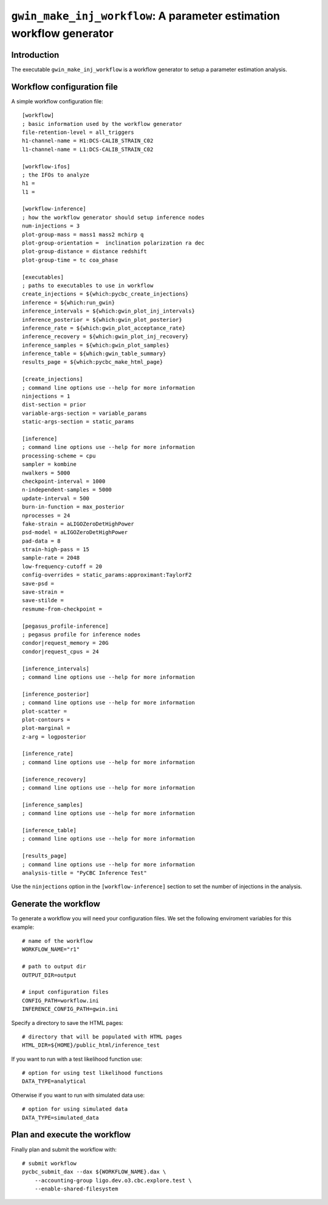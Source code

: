 #####################################################################
``gwin_make_inj_workflow``: A parameter estimation workflow generator
#####################################################################

===============
Introduction
===============

The executable ``gwin_make_inj_workflow`` is a workflow generator to setup a parameter estimation analysis.

===========================
Workflow configuration file
===========================

A simple workflow configuration file::

    [workflow]
    ; basic information used by the workflow generator
    file-retention-level = all_triggers
    h1-channel-name = H1:DCS-CALIB_STRAIN_C02
    l1-channel-name = L1:DCS-CALIB_STRAIN_C02

    [workflow-ifos]
    ; the IFOs to analyze
    h1 =
    l1 =

    [workflow-inference]
    ; how the workflow generator should setup inference nodes
    num-injections = 3
    plot-group-mass = mass1 mass2 mchirp q
    plot-group-orientation =  inclination polarization ra dec
    plot-group-distance = distance redshift
    plot-group-time = tc coa_phase

    [executables]
    ; paths to executables to use in workflow
    create_injections = ${which:pycbc_create_injections}
    inference = ${which:run_gwin}
    inference_intervals = ${which:gwin_plot_inj_intervals}
    inference_posterior = ${which:gwin_plot_posterior}
    inference_rate = ${which:gwin_plot_acceptance_rate}
    inference_recovery = ${which:gwin_plot_inj_recovery}
    inference_samples = ${which:gwin_plot_samples}
    inference_table = ${which:gwin_table_summary}
    results_page = ${which:pycbc_make_html_page}

    [create_injections]
    ; command line options use --help for more information
    ninjections = 1
    dist-section = prior
    variable-args-section = variable_params
    static-args-section = static_params

    [inference]
    ; command line options use --help for more information
    processing-scheme = cpu
    sampler = kombine
    nwalkers = 5000
    checkpoint-interval = 1000
    n-independent-samples = 5000
    update-interval = 500
    burn-in-function = max_posterior
    nprocesses = 24
    fake-strain = aLIGOZeroDetHighPower
    psd-model = aLIGOZeroDetHighPower
    pad-data = 8
    strain-high-pass = 15
    sample-rate = 2048
    low-frequency-cutoff = 20
    config-overrides = static_params:approximant:TaylorF2
    save-psd =
    save-strain =
    save-stilde =
    resmume-from-checkpoint =

    [pegasus_profile-inference]
    ; pegasus profile for inference nodes
    condor|request_memory = 20G
    condor|request_cpus = 24

    [inference_intervals]
    ; command line options use --help for more information

    [inference_posterior]
    ; command line options use --help for more information
    plot-scatter =
    plot-contours =
    plot-marginal =
    z-arg = logposterior

    [inference_rate]
    ; command line options use --help for more information

    [inference_recovery]
    ; command line options use --help for more information

    [inference_samples]
    ; command line options use --help for more information

    [inference_table]
    ; command line options use --help for more information

    [results_page]
    ; command line options use --help for more information
    analysis-title = "PyCBC Inference Test"

Use the ``ninjections`` option in the ``[workflow-inference]`` section to set the number of injections in the analysis.

=====================
Generate the workflow
=====================

To generate a workflow you will need your configuration files. We set the following enviroment variables for this example::

    # name of the workflow
    WORKFLOW_NAME="r1"

    # path to output dir
    OUTPUT_DIR=output

    # input configuration files
    CONFIG_PATH=workflow.ini
    INFERENCE_CONFIG_PATH=gwin.ini

Specify a directory to save the HTML pages::

    # directory that will be populated with HTML pages
    HTML_DIR=${HOME}/public_html/inference_test

If you want to run with a test likelihood function use::

    # option for using test likelihood functions
    DATA_TYPE=analytical

Otherwise if you want to run with simulated data use::

    # option for using simulated data
    DATA_TYPE=simulated_data

=============================
Plan and execute the workflow
=============================

Finally plan and submit the workflow with::

    # submit workflow
    pycbc_submit_dax --dax ${WORKFLOW_NAME}.dax \
        --accounting-group ligo.dev.o3.cbc.explore.test \
        --enable-shared-filesystem

